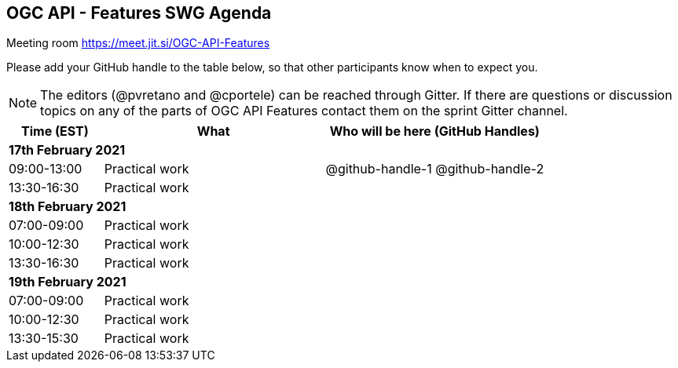 == OGC API - Features SWG Agenda

Meeting room https://meet.jit.si/OGC-API-Features

Please add your GitHub handle to the table below, so that other participants know when to expect you.

NOTE: The editors (@pvretano and @cportele) can be reached through Gitter. If there are questions or discussion topics on any of the parts of OGC API Features contact them on the sprint Gitter channel.

[cols="3,7,7a",options="header",]
|===
|*Time* (EST) |*What* |*Who will be here (GitHub Handles)*
3+|*17th February 2021*
|09:00-13:00 |Practical work| @github-handle-1 @github-handle-2
|13:30-16:30 |Practical work|
3+|*18th February 2021*
|07:00-09:00 |Practical work|
|10:00-12:30 |Practical work|
|13:30-16:30 |Practical work|
3+|*19th February 2021*
|07:00-09:00 |Practical work|
|10:00-12:30 |Practical work|
|13:30-15:30 |Practical work|
|===
